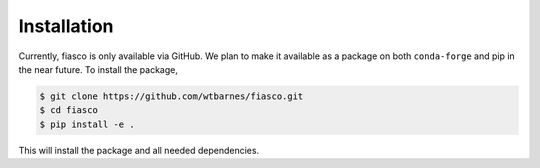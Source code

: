 Installation
=============
Currently, fiasco is only available via GitHub. We plan to make it available as a package
on both ``conda-forge`` and pip in the near future. To install the package,

.. code-block:: shell

   $ git clone https://github.com/wtbarnes/fiasco.git
   $ cd fiasco
   $ pip install -e .

This will install the package and all needed dependencies.
